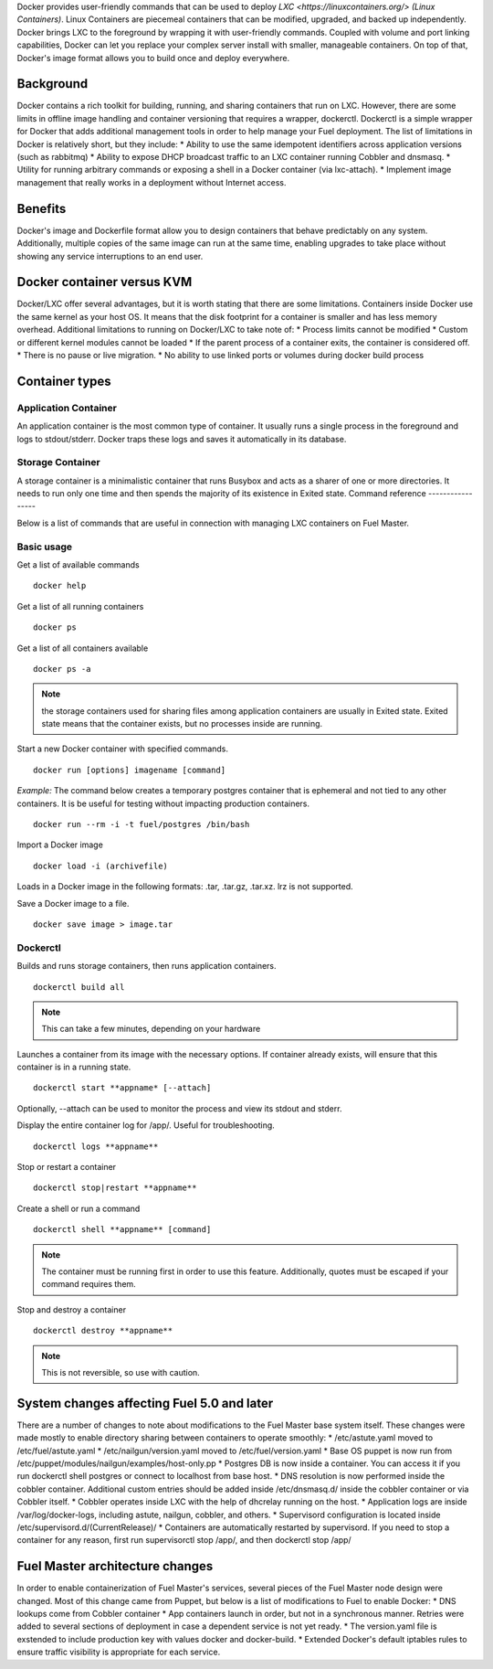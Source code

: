 Docker provides user-friendly commands that can be used to deploy 
`LXC <https://linuxcontainers.org/> (Linux Containers)`.  Linux Containers are
piecemeal containers that can be modified, upgraded, and backed up 
independently. Docker brings LXC to the  foreground by wrapping it with 
user-friendly commands. Coupled with volume and port linking capabilities,
Docker can let you replace your complex server install with smaller,
manageable containers. On top of that, Docker's image format allows you to 
build once and deploy everywhere.

Background
----------

Docker contains a rich toolkit for building, running, and sharing containers
that run on LXC. However, there are some limits in offline image handling
and container versioning that requires a wrapper, dockerctl. Dockerctl is a
simple wrapper for Docker that adds additional management tools in order to
help manage your Fuel deployment. The list of limitations in Docker is 
relatively short, but they include:
* Ability to use the same idempotent identifiers across application versions 
(such as rabbitmq)
* Ability to expose DHCP broadcast traffic to an LXC container running Cobbler
and dnsmasq.
* Utility for running arbitrary commands or exposing a shell in a Docker 
container (via lxc-attach).
* Implement image management that really works in a deployment without Internet
access.

Benefits
--------

Docker's image and Dockerfile format allow you to design containers that behave
predictably on any system. Additionally, multiple copies of the same image can
run at the same time, enabling upgrades to take place without showing any
service interruptions to an end user.


Docker container versus KVM
---------------------------

Docker/LXC offer several advantages, but it is worth stating that there are 
some limitations. Containers inside Docker use the same kernel as your host OS.
It means that the disk footprint for a container is smaller and has less memory
overhead. Additional limitations to running on Docker/LXC to take note of:
* Process limits cannot be modified
* Custom or different kernel modules cannot be loaded
* If the parent process of a container exits, the container is considered off.
* There is no pause or live migration.
* No ability to use linked ports or volumes during docker build process

Container types
---------------

Application Container
+++++++++++++++++++++

An application container is the most common type of container. It usually runs
a single process in the foreground and logs to stdout/stderr. Docker traps
these logs and saves it automatically in its database.

Storage Container
+++++++++++++++++

A storage container is a minimalistic container that runs Busybox and acts as a
sharer of one or more directories. It needs to run only one time and then spends
the majority of its existence in Exited state.
Command reference
-----------------

Below is a list of commands that are useful in connection with managing LXC
containers on Fuel Master.

Basic usage
+++++++++++
Get a list of available commands
::

  docker help


Get a list of all running containers
::

  docker ps

Get a list of all containers available
::

  docker ps -a

.. note:: the storage containers used for sharing files among application 
   containers are usually in Exited state. Exited state means that the 
   container  exists, but no processes inside are running.

Start a new Docker container with specified commands. 
::

  docker run [options] imagename [command]

*Example:* The command below creates a temporary postgres container that is 
ephemeral and not tied to any other containers. It is be useful for 
testing without impacting production containers.
::

  docker run --rm -i -t fuel/postgres /bin/bash

Import a Docker image
::

  docker load -i (archivefile)

Loads in a Docker image in the following formats: .tar, .tar.gz, .tar.xz. lrz is
not supported.

Save a Docker image to a file.
::

  docker save image > image.tar

Dockerctl
+++++++++

Builds and runs storage containers, then runs application containers.
::

  dockerctl build all

.. note:: This can take a few minutes, depending on your hardware

Launches a container from its image with the necessary options. If container 
already exists, will ensure that this container is in a running state.
::

  dockerctl start **appname* [--attach]

Optionally, --attach can be used to monitor the process and view its stdout and 
stderr.


Display the entire container log for /app/. Useful for troubleshooting.
::

  dockerctl logs **appname**

Stop or restart a container
::

  dockerctl stop|restart **appname**

Create a shell or run a command
::

  dockerctl shell **appname** [command]

.. note:: The container must be running first in order to use this feature.
   Additionally, quotes must be escaped if your command requires them.

Stop and destroy a container
::

  dockerctl destroy **appname**

.. note:: This is not reversible, so use with caution.


System changes affecting Fuel 5.0 and later
-------------------------------------------

There are a number of changes to note about modifications to the Fuel Master 
base system itself. These changes were made mostly to enable directory sharing 
between containers to operate smoothly:
* /etc/astute.yaml moved to /etc/fuel/astute.yaml
* /etc/nailgun/version.yaml moved to /etc/fuel/version.yaml
* Base OS puppet is now run from 
/etc/puppet/modules/nailgun/examples/host-only.pp
* Postgres DB is now inside a container. You can access it if you run dockerctl
shell postgres or connect to localhost from base host.
* DNS resolution is now performed inside the cobbler container. Additional 
custom entries should be added inside /etc/dnsmasq.d/ inside the cobbler 
container or via Cobbler itself.
* Cobbler operates inside LXC with the help of dhcrelay running on the host.
* Application logs are inside /var/log/docker-logs, including astute, nailgun,
cobbler, and others.
* Supervisord configuration is located inside 
/etc/supervisord.d/(CurrentRelease)/
* Containers are automatically restarted by supervisord. If you need to stop
a container for any reason, first run supervisorctl stop /app/, and then 
dockerctl stop /app/

Fuel Master architecture changes
--------------------------------

In order to enable containerization of Fuel Master's services, several pieces
of the Fuel Master node design were changed. Most of this change came from 
Puppet, but below is a list of modifications to Fuel to enable Docker:
* DNS lookups come from Cobbler container
* App containers launch in order, but not in a synchronous manner. Retries
were added to several sections of deployment in case a dependent service is
not yet ready.
* The version.yaml file is exstended to include production key with values
docker and docker-build.
* Extended Docker's default iptables rules to ensure traffic visibility is 
appropriate for each service.
